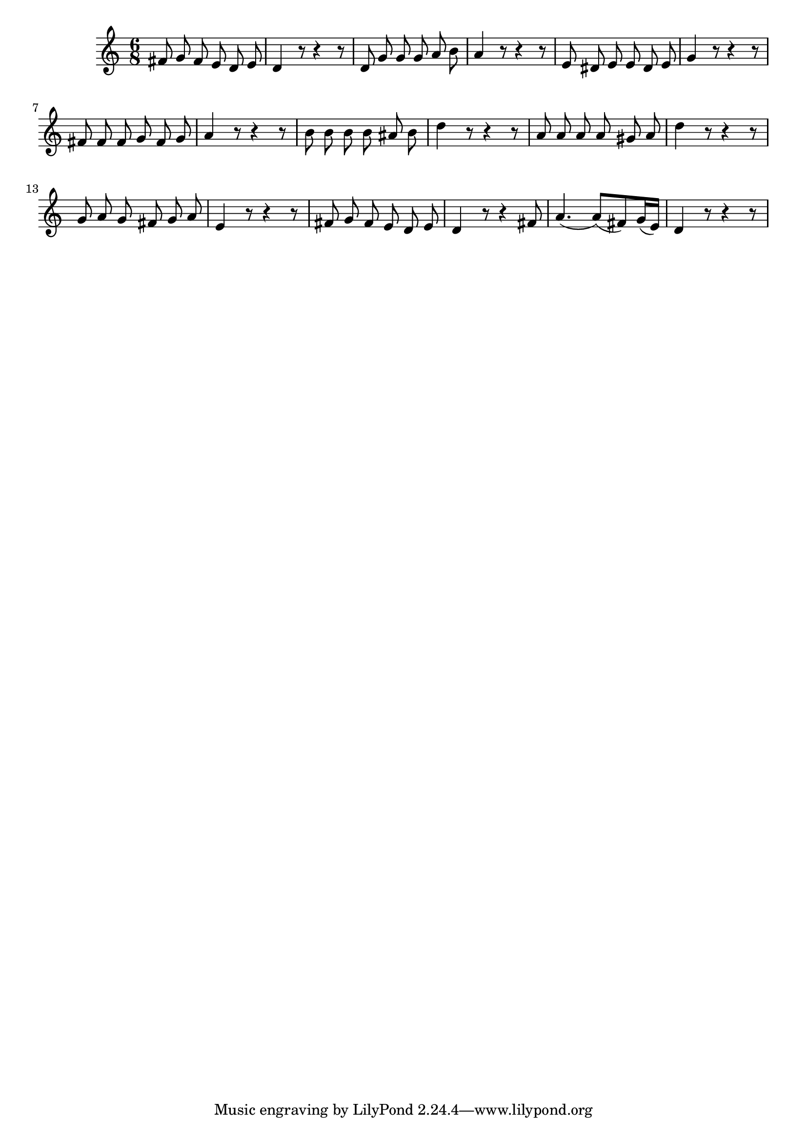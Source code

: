 \score {
\new Staff {
  \clef "treble"
  \time 6/8
%  \transpose f g'
%  \transpose f c'
  \transpose f d'
  \new Voice {
    \autoBeamOff
    a8 bes a g f g | f4 r8 r4 r8 |
    f8 bes bes bes c' d' | c'4 r8 r4 r8 |
    g8 fis g g fis g | bes4 r8 r4 r8 |
    a8 a a bes a bes | c'4 r8 r4 r8 |
    d'8 d' d' d' cis' d' | f'4 r8 r4 r8 |
    c'8 c' c' c' b c' | f'4 r8 r4 r8 |
    bes8 c' bes a bes c' | g4 r8 r4 r8 |
    a8 bes a g f g | f4 r8 r4 a8 |
    \autoBeamOn
    c'4.( c'8)( a) bes16( g) | f4 r8 r4 r8 
  }
}
\header {
  title = "Das Wiegenlied"
  composer = "Bernhard Flies"
}
}
